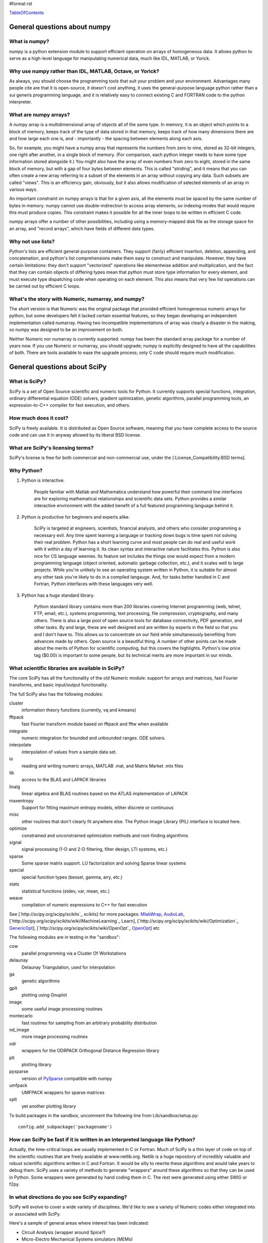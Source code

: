 #format rst

TableOfContents_

General questions about numpy
=============================

What is numpy?
--------------

numpy is a python extension module to support efficient operation on arrays of homogeneous data. It allows python to serve as a high-level language for manipulating numerical data, much like IDL, MATLAB, or Yorick. 

Why use numpy rather than IDL, MATLAB, Octave, or Yorick?
---------------------------------------------------------

As always, you should choose the programming tools that suit your problem and your environment. Advantages many people cite are that it is open-source, it doesn't cost anything, it uses the general-purpose language python rather than a sui generis programming language, and it is relatively easy to connect existing C and FORTRAN code to the python interpreter.

What are numpy arrays?
----------------------

A numpy array is a multidimensional array of objects all of the same type. In memory, it is an object which points to a block of memory, keeps track of the type of data stored in that memory, keeps track of how many dimensions there are and how large each one is, and - importantly - the spacing between elements along each axis.

So, for example, you might have a numpy array that represents the numbers from zero to nine, stored as 32-bit integers, one right after another, in a single block of memory. (For comparison, each python integer needs to have some type information stored alongside it.) You might also have the array of even numbers from zero to eight, stored in the same block of memory, but with a gap of four bytes between elements. This is called "striding", and it means that you can often create a new array referring to a subset of the elements in an array without copying any data. Such subsets are called "views". This is an efficiency gain, obviously, but it also allows modification of selected elements of an array in various ways.

An important constraint on numpy arrays is that for a given axis, all the elements must be spaced by the same number of bytes in memory. numpy cannot use double-indirection to access array elements, so indexing modes that would require this must produce copies. This constraint makes it possible for all the inner loops to be written in efficient C code.

numpy arrays offer a number of other possibilities, including using a memory-mapped disk file as the storage space for an array, and "record arrays", which have fields of different data types.

Why not use lists?
------------------

Python's lists are efficient general-purpose containers. They support (fairly) efficient insertion, deletion, appending, and concatenation, and python's list comprehensions make them easy to construct and manipulate. However, they have certain limitations: they don't support "vectorized" operations like elementwise addition and multiplication, and the fact that they can contain objects of differing types mean that python must store type information for every element, and must execute type dispatching code when operating on each element. This also means that very few list operations can be carried out by efficient C loops.

What's the story with Numeric, numarray, and numpy?
---------------------------------------------------

The short version is that Numeric was the original package that provided efficient homogeneous numeric arrays for python, but some developers felt it lacked certain essential features, so they began developing an independent implementation called numarray. Having two incompatible implementations of array was clearly a disaster in the making, so numpy was designed to be an improvement on both.

Neither Numeric nor numarray is currently supported. numpy has been the standard array package for a number of years now. If you use Numeric or numarray, you should upgrade; numpy is explicitly designed to have all the capabilities of both. There are tools available to ease the upgrade process; only C code should require much modification.

General questions about SciPy
=============================

What is SciPy?
--------------

SciPy is a set of Open Source scientific and numeric tools for Python. It currently supports special functions, integration, ordinary differential equation (ODE) solvers, gradient optimization, genetic algorithms, parallel programming tools, an expression-to-C++ compiler for fast execution, and others.

How much does it cost?
----------------------

SciPy is freely available. It is distributed as Open Source software, meaning that you have complete access to the source code and can use it in anyway allowed by its liberal BSD license.

What are SciPy's licensing terms?
---------------------------------

SciPy's license is free for both commercial and non-commercial use, under the [:License_Compatibility:BSD terms].

Why Python?
-----------

1. Python is interactive.

     People familiar with Matlab and Mathematica understand how powerful their command line interfaces are for exploring mathematical relationships and scientific data sets. Python provides a similar interactive environment with the added benefit of a full featured programming language behind it.

#. Python is productive for beginners and experts alike.

     SciPy is targeted at engineers, scientists, financial analysts, and others who consider programming a necessary evil. Any time spent learning a language or tracking down bugs is time spent not solving their real problem. Python has a short learning curve and most people can do real and useful work with it within a day of learning it. Its clean syntax and interactive nature facilitates this. Python is also nice for CS language weenies. Its feature set includes the things one would expect from a modern programming language (object oriented, automatic garbage collection, etc.), and it scales well to large projects. While you're unlikely to see an operating system written in Python, it is suitable for almost any other task you're likely to do in a compiled langauge. And, for tasks better handled in C and Fortran, Python interfaces with these languages very well.

#. Python has a huge standard library.

     Python standard library contains more than 200 libraries covering Internet programming (web, telnet, FTP, email, etc.), systems programming, text processing, file compression, cryptography, and many others. There is also a large pool of open source tools for database connectivity, PDF generation, and other tasks. By and large, these are well designed and are written by experts in the field so that you and I don't have to. This allows us to concentrate on our field while simultaneously benefiting from advances made by others. Open source is a beautiful thing. A number of other points can be made about the merits of Python for scientific computing, but this covers the highlights. Python's low price tag ($0.00) is important to some people, but its technical merits are more important in our minds.

What scientific libraries are available in SciPy?
-------------------------------------------------

The core SciPy has all the functionality of the old Numeric module: support for arrays and matrices, fast Fourier transforms, and basic input/output functionality.

The full SciPy also has the following modules:

cluster
  information theory functions (currently, vq and kmeans)

fftpack
  fast Fourier transform module based on fftpack and fftw when available

integrate
  numeric integration for bounded and unbounded ranges. ODE solvers.

interpolate
  interpolation of values from a sample data set.

io
  reading and writing numeric arrays, MATLAB .mat, and Matrix Market .mtx files

lib
  access to the BLAS and LAPACK libraries

linalg
  linear algebra and BLAS routines based on the ATLAS implementation of LAPACK

maxentropy
  Support for fitting maximum entropy models, either discrete or continuous

misc
  other routines that don't clearly fit anywhere else.  The Python Image Library (PIL) interface is located here.

optimize
  constrained and unconstrained optimization methods and root-finding algorithms

signal
  signal processing (1-D and 2-D filtering, filter design, LTI systems, etc.)

sparse
  Some sparse matrix support. LU factorization and solving Sparse linear systems

special
  special function types (bessel, gamma, airy, etc.)

stats
  statistical functions (stdev, var, mean, etc.)

weave
  compilation of numeric expressions to C++ for fast execution

See [`http://scipy.org/scipy/scikits`_ scikits] for more packages: MlabWrap_, AudioLab_, [`http://scipy.org/scipy/scikits/wiki/MachineLearning`_ Learn], [`http://scipy.org/scipy/scikits/wiki/Optimization`_ GenericOpt_], [`http://scipy.org/scipy/scikits/wiki/OpenOpt`_ OpenOpt_] etc

The following modules are in testing in the "sandbox":

cow
  parallel programming via a Cluster Of Workstations

delaunay
  Delaunay Triangulation, used for interpolation

ga
  genetic algorithms

gplt
  plotting using Gnuplot

image
  some useful image processing routines

montecarlo
  fast routines for sampling from an arbitrary probability distribution

nd_image
  more image processing routines

odr
  wrappers for the ODRPACK Orthogonal Distance Regression library

plt
  plotting library

pysparse
  version of PySparse_ compatible with numpy

umfpack
  UMFPACK wrappers for sparse matrices

xplt
  yet another plotting library

To build packages in the sandbox, uncomment the following line from Lib/sandbox/setup.py:

::

      config.add_subpackage('packagename')

How can SciPy be fast if it is written in an interpreted language like Python?
------------------------------------------------------------------------------

Actually, the time-critical loops are usually implemented in C or Fortran. Much of SciPy is a thin layer of code on top of the scientific routines that are freely available at www.netlib.org. Netlib is a huge repository of incredibly valuable and robust scientific algorithms written in C and Fortran. It would be silly to rewrite these algorithms and would take years to debug them. SciPy uses a variety of methods to generate "wrappers" around these algorithms so that they can be used in Python. Some wrappers were generated by hand coding them in C. The rest were generated using either SWIG or f2py.

In what directions do you see SciPy expanding?
----------------------------------------------

SciPy will evolve to cover a wide variety of disciplines. We'd like to see a variety of Numeric codes either integrated into or associated with SciPy.

Here's a sample of general areas where interest has been indicated:

* Circuit Analysis (wrapper around Spice?)

* Micro-Electro Mechanical Systems simulators (MEMs)

* Medical image processing

* Neural networks

* 3-D Visualization via VTK

* Financial analysis

* Economic analysis

* Hidden Markov Models

And here are some other, though more specialized, candidates:

* Radar processing

* Electromagnetics simulators (MoM, FDTD, FEM)

* Fluid dynamics codes

* 2-D and 3-D Modeling/CAD module (Open Cascade?)

We're open to pretty much any suggestions, so let us know what fields are of interest.

I've found a bug.  What do I do?
--------------------------------

The SciPy development team works hard to make SciPy as reliable as possible, but, as in any software product, bugs do occur. If you find bugs that affect your software, please tell us by entering a ticket in the [`http://projects.scipy.org/scipy/scipy/report/1:ticket`_ tracker].

How can I get involved in SciPy?
--------------------------------

Drop us a mail on the mailing lists.  We are keen for more people to help out writing code, unit tests, documentation (including translations into other languages), and helping out with the website.

Is there commercial support available?
--------------------------------------

Yes, commercial support is offered for SciPy by Enthought. Please contact `eric@enthought.com`_ for more information.

Basic SciPy/numpy usage
=======================

What is the preferred way to test if an array is empy?
------------------------------------------------------

If you are certain a variable is an array, then use the "size" attribute. If the variable may be a list or other sequence type, use len(). The size attribute is preferable to len because:

::

       a = numpy.zeros((1,0))
       a.size == 0

but

::

       len(a) == 1

I want to load an array from a text file. Can you help me make this code more efficient?
----------------------------------------------------------------------------------------

Use numpy.loadtxt. Even if your text file has header and footer lines or comments, loadtxt can almost certainly read it; it is convenient and efficient.

I want to save an array on disk for later use. What's the best way?
-------------------------------------------------------------------

There are a large number of alternatives, depending on your needs (and on which version of numpy/scipy you are using):

* Text files: slow, huge, portable, human-readable; built into numpy * Raw binary: no metadata, totally unportable, fast; built into numpy * pickle: somewhat slow, somewhat portable (may be incompatible with different numpy versions); built into numpy * MATLAB format: portable; built into scipy * HDF5: high-powered kitchen-sink format; available through pytables * .npy: numpy native binary data format, simple, efficient, portable; built into numpy as of 1.0.5.

What's the difference between matrices and arrays?
--------------------------------------------------

numpy's basic data type is the multidimensional array. These can be one-dimensional (that is, one index, like a list or a vector), two-dimensional (two indices, like an image), three-dimensional, or more. (zero-dimensional arrays are sort of a weird corner case.) They support various operations, inluding addition, subtraction, multiplication, exponentiation, and so on - but all of these are *elementwise* operations. If you want matrix multiplication between two two-dimensional arrays, the function numpy.dot() does this. It works fine for getting the matrix product of a two-dimensional array and a one-dimensional array, in either direction, or two one-dimensional arrays. If you want some kind of matrix multiplication-like operation on higher-dimensional arrays (tensor contraction), you need to think which indices you want to be contracting over. Some combination of tensordot() and rollaxis() should do what you want.

However, some users find that they are doing so many matrix multiplications that always having to write dot() is too cumbersome, or they really want to keep row and column vectors separate. For these users, there is a matrix class. This is simply a transparent wrapper around arrays that forces arrays to be at least two-dimensional, and that overloads the multiplication and exponentiation operations. Multiplication becomes matrix multiplication, and exponentiation becomes matrix exponentiation. If you want elementwise multiplication, use numpy.multiply().

The function asmatrix() converts an array into a matrix (without ever copying any data); asarray() converts matrices to arrays. asanyarray() makes sure that the result is either a matrix or an array (but not, say, a list). Unfortunately, a few of numpy's many functions use asarray() when they should use asanyarray(), so from time to time you may find your matrices accidentally get converted into arrays. Just use asmatrix(), and consider filing a bug. 

I personally never use matrices. dot() really isn't much trouble, and it's more or less the only difference. 

Why not just have a separate operator for matrix multiplication?
~~~~~~~~~~~~~~~~~~~~~~~~~~~~~~~~~~~~~~~~~~~~~~~~~~~~~~~~~~~~~~~~

Unfortunately python does not allow extension modules to define new operators, and there is no operator we can overload to mean matrix operations.

How do I find the indices of an array where some condition is true?
-------------------------------------------------------------------

The prefered idiom for doing this is to use the function np.nonzero(), or the nonzero() method of ndarray. Given an array a, the condition a > 3 returns a boolean array and since False is interpreted as 0 in Python and Numpy, np.nonzero(a > 3) yields the indices of a where the condition is true.

::

   >>> import numpy as np
   >>> a = np.array([[1,2,3],[4,5,6],[7,8,9]])
   >>> a > 3
   array([[False, False, False],
          [ True,  True,  True],
          [ True,  True,  True]], dtype=bool)
   >>> np.nonzero(a > 3)
   (array([1, 1, 1, 2, 2, 2]), array([0, 1, 2, 0, 1, 2]))

The nonzero method of the boolean array can also be called.

::

   >>> (a > 3).nonzero()
   (array([1, 1, 1, 2, 2, 2]), array([0, 1, 2, 0, 1, 2]))

Advanced NumPy/SciPy usage
==========================

Does NumPy support nan ("not a number")?
----------------------------------------

nan, short for "not a number", is a special floating point value defined by the IEEE-754 specification along with "inf" (infinity) and other values and behaviors. In theory, IEEE nans were specifically designed to address the problem of missing values, but the reality is that different platforms behave differently, making life more difficult. On some platforms, the presence of nans slows calculations 10-100 times.  For integer data, no nan value exists. Some platforms, notably older Crays and VAX machines, don't support nans whatsoever.

Despite all these issues NumPy (and SciPy) endeavor to support IEEE-754 behavior (based on NumPy's predecessor numarray). The most significant challenge is a lack of cross-platform support within Python itself. Because NumPy is written to take advantage of C99, which supports IEEE-754, it can side-step such issues internally, but users may still face problems when, for example, comparing values within Python interpreter. In fact, NumPy currently assumes IEEE-754 behavior of the underlying floats, a decision that may have to be revisited when the VAX community rises up in rebellion.

Those wishing to avoid potential headaches will be interested in an alternative solution which has a long history in NumPy's predecessors -- masked arrays. Masked arrays are standard arrays with a second "mask" array of the same shape to indicate whether the value is present or missing. Masked arrays are the domain of the numpy.ma module, and continue the cross-platform Numeric/numarray tradition. See ["Cookbook/Matplotlib/Plotting values with masked arrays"] for example, to avoid plotting missing data in matplotlib. Despite their additional memory requirement, masked arrays are faster than nans on many floating point units. See also the NumPy developer's wiki at NumPyTrac:wiki/MaskedArray.

I have a multiprocessor/multicore machine. How can I use this to speed up my code?
----------------------------------------------------------------------------------

There are a variety of techniques, but none of them are automatic. See ParallelProgramming_.

Why doesn't A[[0,1,1,2]]+=1 do what I think it should?
------------------------------------------------------

This comes up from time to time on the mailing list. See [`http://projects.scipy.org/pipermail/numpy-discussion/2006-March/006877.html`_ here] for one extensive discussion.

::

   >>> A = numpy.zeros(3)
   >>> A[[0,1,1,2]] += 1
   >>> A
   array([ 1.,  1.,  1.])

One might, quite reasonably, have expected A to contain [1,2,1]. Unfortunately this is not what is implemented in numpy. More, the [`http://docs.python.org/ref/augassign.html`_ Python Reference Manual] specifies that 

::

   >>> x = x + y

and

::

   >>> x += y

should result in x having the same value (though not necessarily the same identity). More, even if the numpy developers wanted to modify this behaviour, python does not provide an overloadable :underline:`indexed_iadd` function; the code acts like

::

   >>> tmp = A.__getitem__([0,1,1,2])
   >>> tmp.__iadd__(1)
   >>> A.__setitem__([0,1,1,2],tmp)

This leads to other peculiarities sometimes; if the indexing operation is actually able to provide a view rather than a copy, the :underline:`iadd` writes to the array, then the view is copied into the array, so that the array is written to twice.

NumPy/SciPy installation
========================

See also the ["Installing SciPy_"] page.

Basics
------

First make sure that all `NumPy/SciPy`_ prerequisites are installed and working properly.  Then be sure to remove any old !NumPy/!SciPy_ installations (e.g. /usr/lib/python2.4/site-packages/{numpy,scipy} or $HOME/lib/python2.4/site-packages/{numpy,scipy}).

Prerequisities
~~~~~~~~~~~~~~

NumPy requires the following software installed:

1. [`http://www.python.org`_ Python] 2.4.x or 2.5.x

Debian packages: python python-dev

Make sure that the Python package distutils is installed before continuing. For example, in Debian GNU/Linux, distutils is included in the python-dev package.

Python must also be compiled with the zlib module enabled.

2. A C compiler.

3. Optionally an optimized LAPACK library. Similar, to scipy setup.py script, numpy setup.py script can detect optimized LAPACK libraries in the system. See SciPy_ notes below.

Scipy requires the following software installed:

1. [`http://www.numpy.org/`_ NumPy_] 0.9.2 or newer and its prerequisities.

2. Complete [`http://www.netlib.org/lapack/`_ LAPACK] library.

Debian packages: atlas2-headers atlas2-base atlas2-base-dev

Various SciPy_ packages do linear algebra computations using the LAPACK routines. SciPy_'s setup.py scripts can use number of different LAPACK library setups, including optimized LAPACK libraries such as ATLAS :underline:`or the Accelerate/vecLib framework on OS X. The notes below give more information on how to prepare the build environment so that` SciPy_:underline:`'s setup.py scripts can use whatever LAPACK library setup one has.` 

:underline:`3. C and Fortran compilers.` 

Installation using tar-ball
~~~~~~~~~~~~~~~~~~~~~~~~~~~

Unpack numpy/scipy-<version>.tar.gz, change to the numpy/scipy-<version> directory, and run

::

   python setup.py install

This may take several minutes to an hour depending on the speed of your computer.  This may require root privileges.  To install to a user-specific location instead, run

::

   python setup.py install --prefix=$MYDIR

where $MYDIR is, for example, $HOME or $HOME/usr.

Testing
~~~~~~~

To test SciPy_ after installation (highly recommended), execute in Python

::

   >>> import numpy
   >>> numpy.test(level=1)
   >>> import scipy
   >>> scipy.test(level=1)

where the test level can be varied from 1 to 10. To get detailed messages about what tests are being executed, use

::

   >>> numpy.test(level=1, verbosity=2)

for instance.

Customizing
-----------

Compilers
~~~~~~~~~

Note that !NumPy/!SciPy_ is developed mainly using GNU compilers. Compilers from other vendors such as Intel, Absoft, Sun, NAG, Compaq, Vast, Porland, Lahey, HP, IBM are supported in the form of community feedback.

gcc 3.x compilers are recommended.  gcc 4.0.x also works on some platforms (e.g. Linux x86).  SciPy_ is not fully compatible with gcc 4.0.x on OS X.  If building on OS X, we recommend you use gcc 3.3, by typing:

::

   gcc_select 3.3

Building NumPy requires only a C compiler. To build SciPy, also a Fortran compiler is required.

If BLAS/LAPACK libraries used by NumPy_ linalg module is built with a Fortran compiler, then linking extension modules must be carried out with Fortran linker (then all necessary Fortran compiler specific libraries are correctly linked to extension modules). This is the only case where Fortran compiler is required for building NumPy.

You can specify which Fortran compiler to use by using the following install command

::

   python setup.py config_fc --fcompiler=<Vendor> install

To see a valid list of <Vendor> names, run

::

   python setup.py config_fc --help-fcompiler

IMPORTANT: It is highly recommended that all libraries that scipy uses (e.g. blas and atlas libraries) are built with the same Fortran compiler.

xplt for plotting
~~~~~~~~~~~~~~~~~

If after installing scipy, you want to follow a manual and encounter commands about xplt for plotting, the following could be interesting:  `http://www.scipy.net/pipermail/scipy-user/2006-April/007693.html`_

Basically, to enable xplt, you have to edit the file setup.py in /Lib/sanbox/. However, it seems that in the last tarball (0.4.9), xplt is not present anymore and enabling it causes an error at built time.

Known installation problems
---------------------------

BLAS sources shipped with LAPACK are incomplete
~~~~~~~~~~~~~~~~~~~~~~~~~~~~~~~~~~~~~~~~~~~~~~~

Some distributions (e.g. Redhat Linux 7.1) provide BLAS libraries that are built from such incomplete sources and therefore cause import errors like

::

   ImportError: .../fblas.so: undefined symbol: srotmg_

Fix: Use ATLAS or the official release of BLAS libraries.

LAPACK library provided by ATLAS is incomplete
~~~~~~~~~~~~~~~~~~~~~~~~~~~~~~~~~~~~~~~~~~~~~~

You will notice it when getting import errors like

::

   ImportError: .../flapack.so : undefined symbol: sgesdd_

To be sure that !NumPy/!SciPy_ is built against a complete LAPACK, check the size of the file liblapack.a - it should be about 6MB. The location of liblapack.a is shown by executing

::

   python numpy/distutils/system_info.py lapack

To fix: follow the instructions in [`http://math-atlas.sourceforge.net/errata.html#completelp`_ Building a complete LAPACK library] to create a complete liblapack.a. Then copy liblapack.a to the same location where libatlas.a is installed and retry with scipy build.

Using ATLAS 3.2.1
~~~~~~~~~~~~~~~~~

If import clapack fails with the following error

::

   ImportError: .../clapack.so : undefined symbol: clapack_sgetri

then clapack is probably using ATLAS 3.2.1 but linalg module was built for a newer versions of ATLAS.

Using non-GNU Fortran Compiler
~~~~~~~~~~~~~~~~~~~~~~~~~~~~~~

If import scipy shows a message

::

   ImportError: undefined symbol: s_wsfe

and you are using non-GNU Fortran compiler, then it means that any of the (may be system provided) Fortran libraries such as LAPACK or BLAS were compiled with g77.

Recommended fix: Recompile all Fortran libraries with the same Fortran compiler and rebuild/reinstall scipy.

Using non-GNU Fortran compiler with gcc/g77 compiled Atlas/Lapack libraries
:::::::::::::::::::::::::::::::::::::::::::::::::::::::::::::::::::::::::::

When Atlas/Lapack libraries are compiled with GNU compilers but one wishes to build scipy with some non-GNU Fortran compiler then linking extension modules may require -lg2c. You can specify it in installation command line as follows

::

   python setup.py build build_ext -lg2c install

If using non-GNU C compiler or linker, the location of g2c library can be specified in a similar manner using -L</path/to/libg2c.a> after build_ext command.

Intel Fortran Compiler
::::::::::::::::::::::

Note that code compiled by the Intel Fortran Compiler (IFC) is not binary compatible with code compiled by g77. Therefore, when using IFC, all Fortran codes used in SciPy must be compiled with IFC. This also includes the LAPACK, BLAS, and ATLAS libraries. Using GCC for compiling C code is OK. IFC version 5.0 is not supported (because it has bugs that cause SciPy_'s tests to segfault).

Minimum IFC flags for building LAPACK and ATLAS are

::

     -FI -w90 -w95 -cm -O3 -unroll

Also consult 'ifc -help' for additional optimization flags suitable for your computers CPU.

When finishing LAPACK build, you must recompile ?lamch.f, xerbla.f with optimization disabled (otherwise infinite loops occur when using these routines)

::

     make lapacklib   # in /path/to/src/LAPACK/
     cd SRC
     ifc -FI -w90 -w95 -cm -O0 -c ?lamch.f xerbla.f
     cd ..
     make lapacklib

Advanced Issues
---------------

Why numpy headers are installed using add_data_dir and not add_headers?
~~~~~~~~~~~~~~~~~~~~~~~~~~~~~~~~~~~~~~~~~~~~~~~~~~~~~~~~~~~~~~~~~~~~~~~

To enable several versions of numpy to be installed at the same time, as well as to deal more easily with eggs.

More precisely: add_headers install headers system-wide (e.g. in /usr/include/ on unix if /usr is the prefix for installation), whereas add_data_dir install the headers in package-specific location (for example somewhere in /usr/lib/python2.5/site-packages/numpy/). Installing the headers system-wide prevents multiple version of numpy to be installed at the same time, and that's why add_headers use is discouraged for numpy/scipy.

Troubleshooting
---------------

If you experience problems when building/installing/testing SciPy_, you can ask help from `scipy-user@scipy.org`_ or `scipy-dev@scipy.org`_ mailing lists. Please include the following information in your message: os.name, ``uname -a``, sys.platform, sys.version, numpy.version:underline:`, ATLAS version, compiler versions, etc.  This information can be generated by executing:` 

::

Feel free to add any other relevant information. For example, the full output (both stdout and stderr) of the SciPy installation command can be very helpful. Since this output can be rather large, ask before sending it into the mailing list (or better yet, to one of the developers, if asked).

In case of failing to import extension modules, the output of

::

   ldd /path/to/ext_module.so

can be very informative.

Miscellaneous Issues
====================

Why doesn't the bdist_rpm command work with config_fc?
------------------------------------------------------

The bdist_rpm in Python distutils hardcodes python setup.py build command for building rpms and so any additional options given in command line are not passed to the acctual build command. So, bdist_rpm has never worked together with config_fc. As a workaround, do the following:

1) Run

::

     python setup.py bdist_rpm
     python setup.py bdist_rpm --spec-only

to create rmpbuild tree and dist/package.spec.

2) Edit the setup.py build command in dist/package.spec. For example, insert config_fc --fcompiler=absoft just before the setup.py build command.

3) Insert the _topdir definition line to dist/package.spec, for example

::

   %define _topdir %(echo $PWD)/build/bdist.linux-i686/rpm

4) Run

::

     rpmbuild -ba  dist/f2py_ext.spec

This will create package rpm files somewhere under build/bdist.linux-i686/rpm/ directory.

RPM experts are welcome to simplify the above howto.

.. ############################################################################

.. _TableOfContents: ../TableOfContents

.. _MlabWrap: ../MlabWrap

.. _AudioLab: ../AudioLab

.. _GenericOpt: ../GenericOpt

.. _OpenOpt: ../OpenOpt

.. _PySparse: ../PySparse

.. _eric@enthought.com: mailto:eric@enthought.com

.. _ParallelProgramming: ../ParallelProgramming

.. _SciPy: ../SciPy

.. _NumPy/SciPy: ../NumPy/SciPy

.. _NumPy: ../NumPy

.. _scipy-user@scipy.org: mailto:scipy-user@scipy.org

.. _scipy-dev@scipy.org: mailto:scipy-dev@scipy.org

